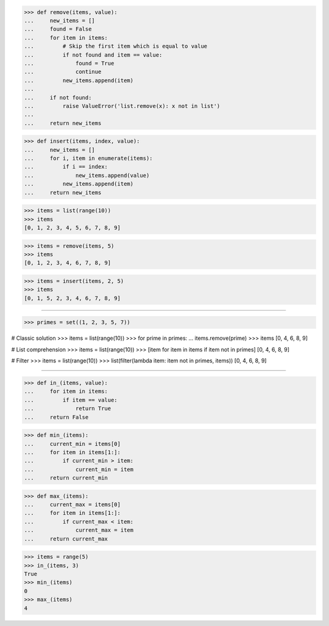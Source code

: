 >>> def remove(items, value):
...     new_items = []
...     found = False
...     for item in items:
...         # Skip the first item which is equal to value
...         if not found and item == value:
...             found = True
...             continue
...         new_items.append(item)
...
...     if not found:
...         raise ValueError('list.remove(x): x not in list')
...
...     return new_items


>>> def insert(items, index, value):
...     new_items = []
...     for i, item in enumerate(items):
...         if i == index:
...             new_items.append(value)
...         new_items.append(item)
...     return new_items

>>> items = list(range(10))
>>> items
[0, 1, 2, 3, 4, 5, 6, 7, 8, 9]

>>> items = remove(items, 5)
>>> items
[0, 1, 2, 3, 4, 6, 7, 8, 9]

>>> items = insert(items, 2, 5)
>>> items
[0, 1, 5, 2, 3, 4, 6, 7, 8, 9]

------------------------------------------------------------------------------

>>> primes = set((1, 2, 3, 5, 7))

# Classic solution
>>> items = list(range(10))
>>> for prime in primes:
...     items.remove(prime)
>>> items
[0, 4, 6, 8, 9]

# List comprehension
>>> items = list(range(10))
>>> [item for item in items if item not in primes]
[0, 4, 6, 8, 9]

# Filter
>>> items = list(range(10))
>>> list(filter(lambda item: item not in primes, items))
[0, 4, 6, 8, 9]

------------------------------------------------------------------------------

>>> def in_(items, value):
...     for item in items:
...         if item == value:
...             return True
...     return False

>>> def min_(items):
...     current_min = items[0]
...     for item in items[1:]:
...         if current_min > item:
...             current_min = item
...     return current_min

>>> def max_(items):
...     current_max = items[0]
...     for item in items[1:]:
...         if current_max < item:
...             current_max = item
...     return current_max

>>> items = range(5)
>>> in_(items, 3)
True
>>> min_(items)
0
>>> max_(items)
4
